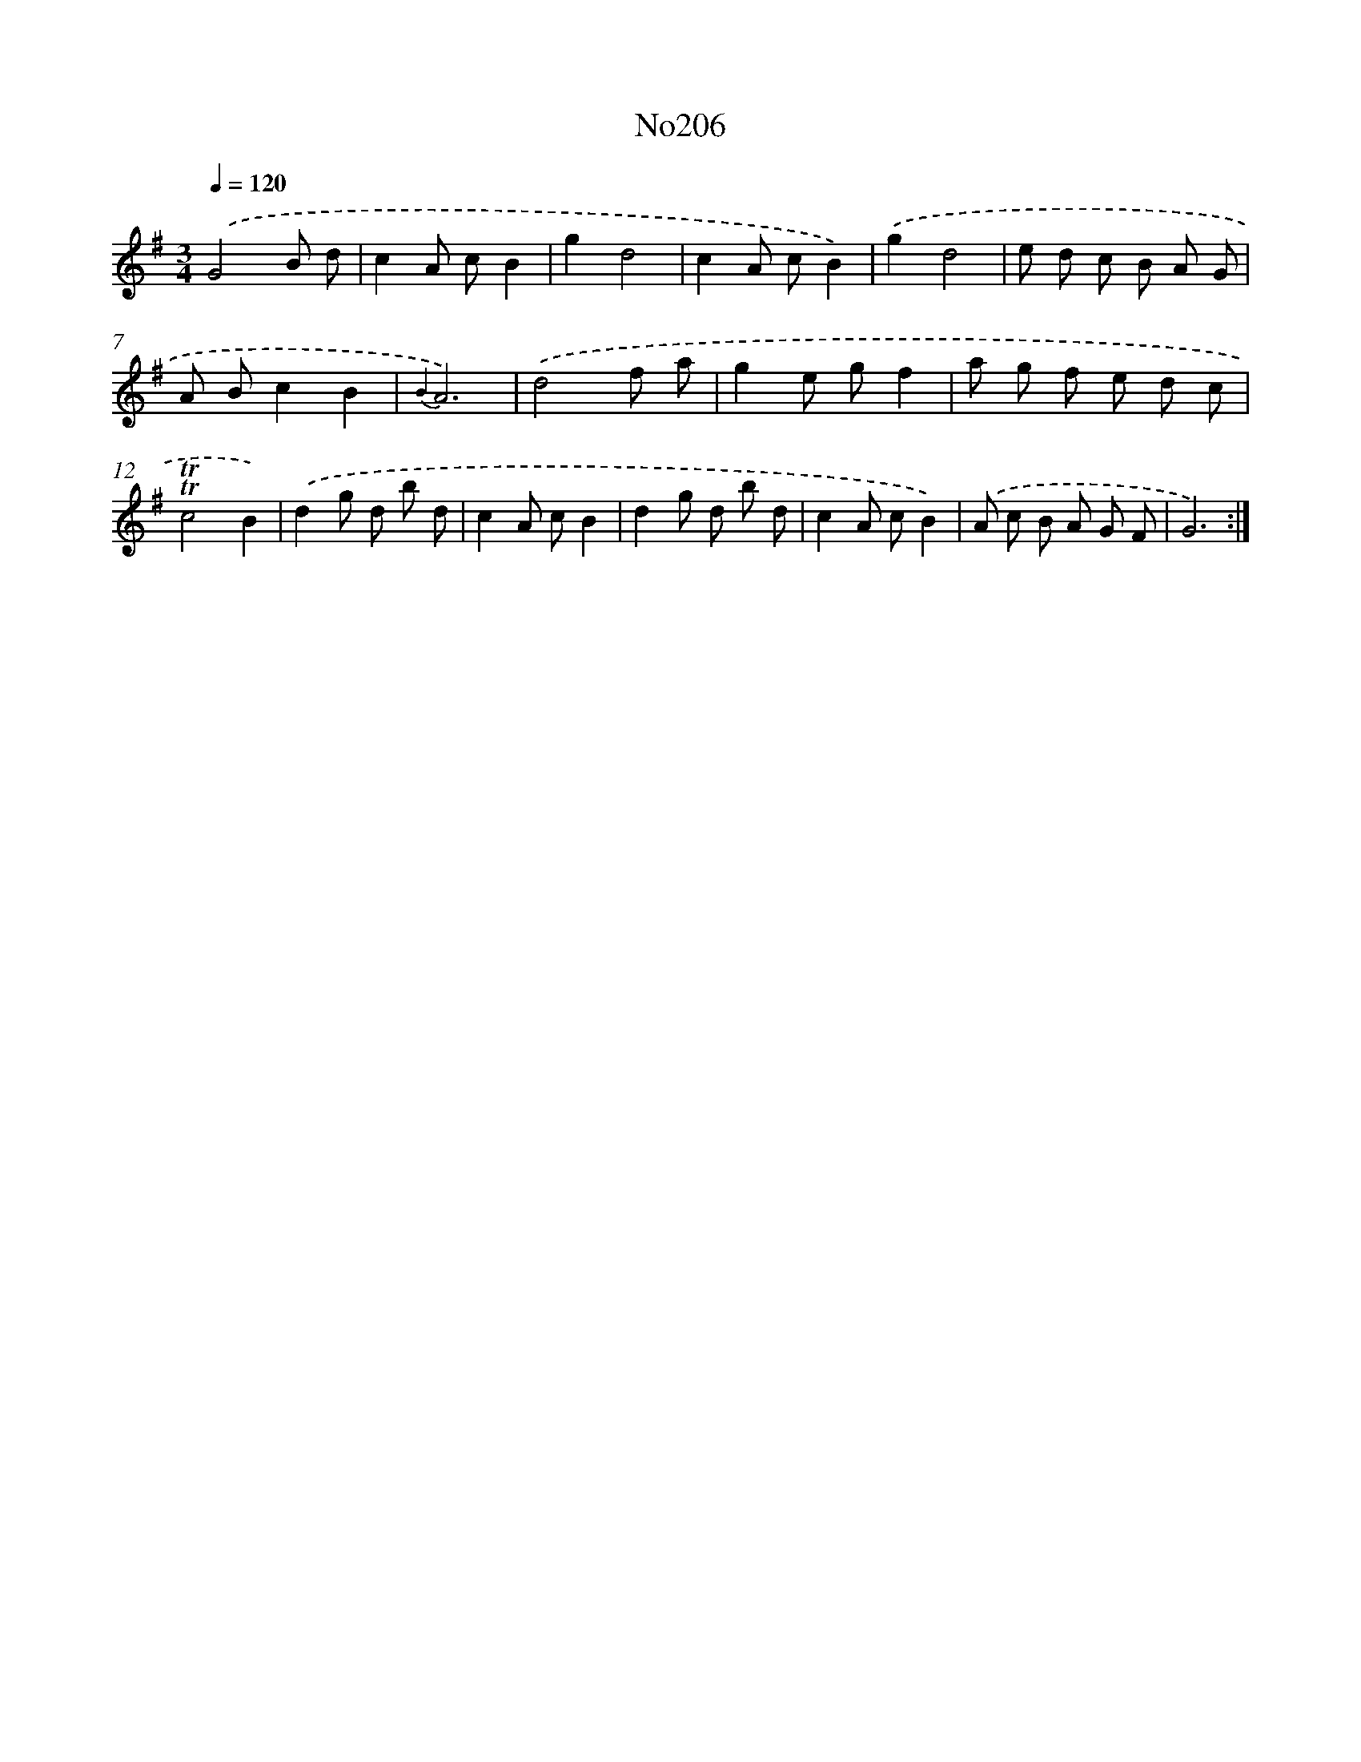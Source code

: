 X: 12314
T: No206
%%abc-version 2.0
%%abcx-abcm2ps-target-version 5.9.1 (29 Sep 2008)
%%abc-creator hum2abc beta
%%abcx-conversion-date 2018/11/01 14:37:23
%%humdrum-veritas 3321710767
%%humdrum-veritas-data 2768329102
%%continueall 1
%%barnumbers 0
L: 1/8
M: 3/4
Q: 1/4=120
K: G clef=treble
.('G4B d |
c2A cB2 |
g2d4 |
c2A cB2) |
.('g2d4 |
e d c B A G |
A Bc2B2 |
{B2}A6) |
.('d4f a |
g2e gf2 |
a g f e d c |
!trill!!trill!c4B2) |
.('d2g d b d |
c2A cB2 |
d2g d b d |
c2A cB2) |
.('A c B A G F |
G6) :|]
